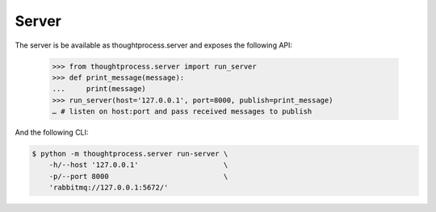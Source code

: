 Server
======

The server is be available as thoughtprocess.server and exposes the following API:

    >>> from thoughtprocess.server import run_server
    >>> def print_message(message):
    ...     print(message)
    >>> run_server(host='127.0.0.1', port=8000, publish=print_message)
    … # listen on host:port and pass received messages to publish

And the following CLI:

.. code-block:: bash

    $ python -m thoughtprocess.server run-server \
        -h/--host '127.0.0.1'                    \
        -p/--port 8000                           \
        'rabbitmq://127.0.0.1:5672/'
